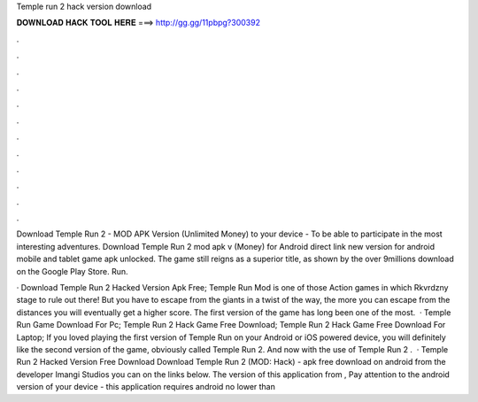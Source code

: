 Temple run 2 hack version download



𝐃𝐎𝐖𝐍𝐋𝐎𝐀𝐃 𝐇𝐀𝐂𝐊 𝐓𝐎𝐎𝐋 𝐇𝐄𝐑𝐄 ===> http://gg.gg/11pbpg?300392



.



.



.



.



.



.



.



.



.



.



.



.

Download Temple Run 2 - MOD APK Version (Unlimited Money) to your device - To be able to participate in the most interesting adventures. Download Temple Run 2 mod apk v (Money) for Android direct link new version for android mobile and tablet game apk unlocked. The game still reigns as a superior title, as shown by the over 9millions download on the Google Play Store. Run.

· Download Temple Run 2 Hacked Version Apk Free; Temple Run Mod is one of those Action games in which Rkvrdzny stage to rule out there! But you have to escape from the giants in a twist of the way, the more you can escape from the distances you will eventually get a higher score. The first version of the game has long been one of the most.  · Temple Run Game Download For Pc; Temple Run 2 Hack Game Free Download; Temple Run 2 Hack Game Free Download For Laptop; If you loved playing the first version of Temple Run on your Android or iOS powered device, you will definitely like the second version of the game, obviously called Temple Run 2. And now with the use of Temple Run 2 .  · Temple Run 2 Hacked Version Free Download Download Temple Run 2 (MOD: Hack) - apk free download on android from the developer Imangi Studios you can on the links below. The version of this application from , Pay attention to the android version of your device - this application requires android no lower than 
